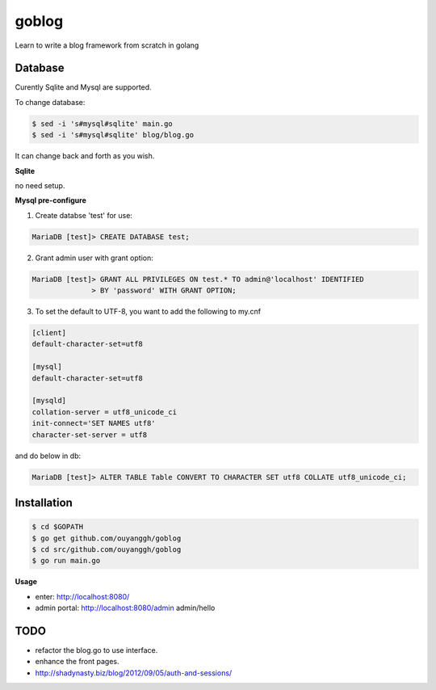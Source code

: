 goblog
======

.. image:: https://api.travis-ci.org/ouyanggh/goblog.svg?branch=master
    :target: https://travis-ci.org/ouyanggh/goblog


Learn to write a blog framework from scratch in golang

Database
--------
Curently Sqlite and Mysql are supported.

To change database:

.. code-block:: bash

    $ sed -i 's#mysql#sqlite' main.go
    $ sed -i 's#mysql#sqlite' blog/blog.go

It can change back and forth as you wish.

**Sqlite**

no need setup.


**Mysql pre-configure**

1. Create databse 'test' for use:

.. code-block:: bash

    MariaDB [test]> CREATE DATABASE test;

2. Grant admin user with grant option:

.. code-block:: bash

    MariaDB [test]> GRANT ALL PRIVILEGES ON test.* TO admin@'localhost' IDENTIFIED
                  > BY 'password' WITH GRANT OPTION;

3. To set the default to UTF-8, you want to add the following to my.cnf

.. code-block:: bash

    [client]
    default-character-set=utf8

    [mysql]
    default-character-set=utf8

    [mysqld]
    collation-server = utf8_unicode_ci
    init-connect='SET NAMES utf8'
    character-set-server = utf8

and do below in db:

.. code-block:: bash

    MariaDB [test]> ALTER TABLE Table CONVERT TO CHARACTER SET utf8 COLLATE utf8_unicode_ci; 


Installation
------------

.. code-block:: bash

    $ cd $GOPATH
    $ go get github.com/ouyanggh/goblog 
    $ cd src/github.com/ouyanggh/goblog
    $ go run main.go

**Usage**

- enter: http://localhost:8080/
- admin portal: http://localhost:8080/admin  admin/hello

TODO
----

- refactor the blog.go to use interface.
- enhance the front pages.
- http://shadynasty.biz/blog/2012/09/05/auth-and-sessions/
